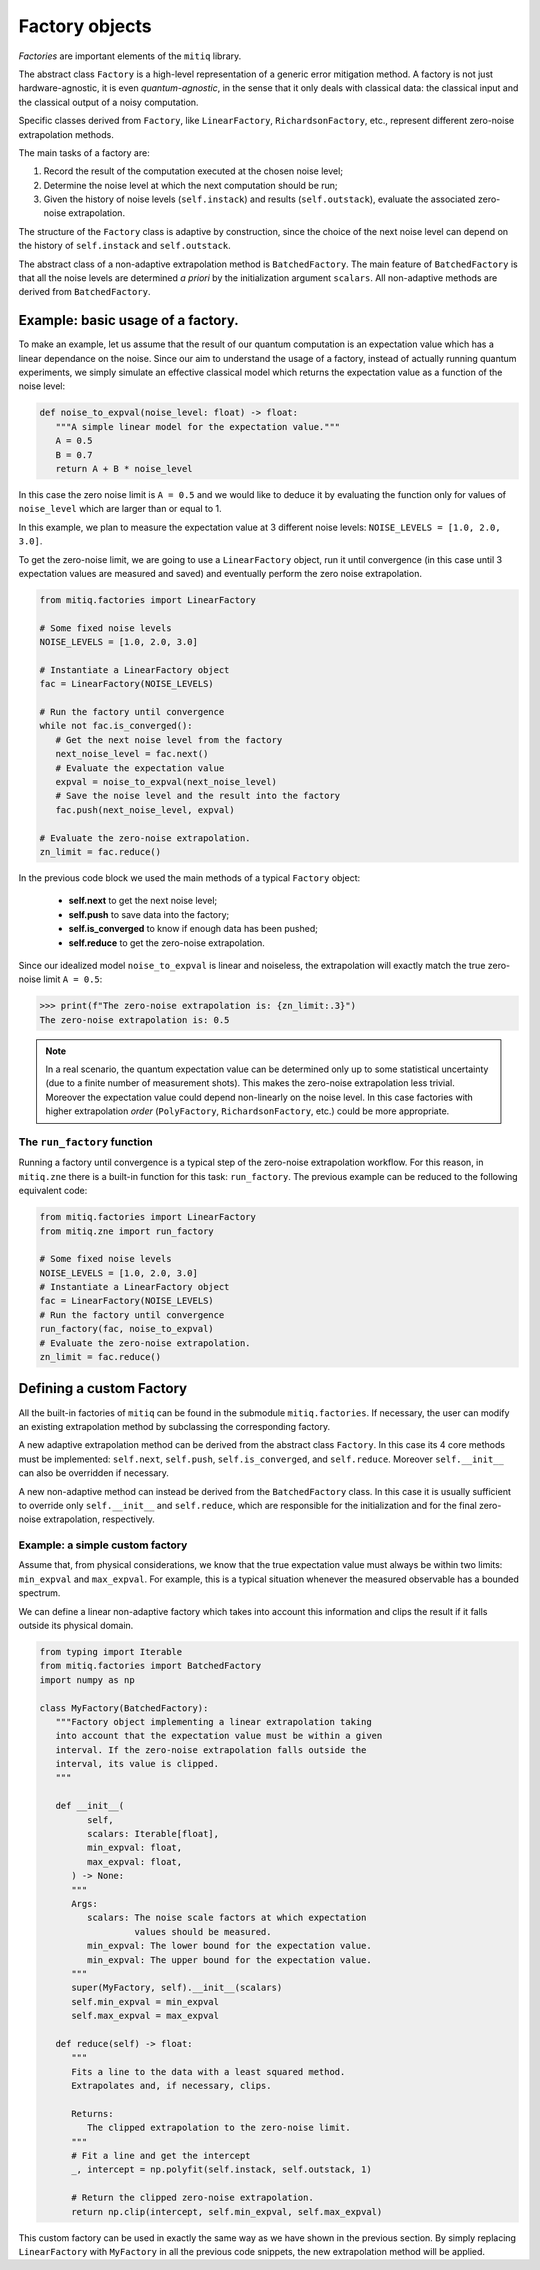 .. mitiq documentation file

*********************************************
Factory objects
*********************************************

*Factories* are important elements of the ``mitiq`` library.

The abstract class ``Factory`` is a high-level representation of a generic error mitigation method. 
A factory is not just hardware-agnostic, it is even *quantum-agnostic*,
in the sense that it only deals with classical data: the classical input and the classical output of a
noisy computation.

Specific classes derived from ``Factory``, like ``LinearFactory``, ``RichardsonFactory``, etc., represent   
different zero-noise extrapolation methods. 

The main tasks of a factory are:
    
1. Record the result of the computation executed at the chosen noise level;

2. Determine the noise level at which the next computation should be run;

3. Given the history of noise levels (``self.instack``) and results (``self.outstack``), 
   evaluate the associated zero-noise extrapolation.

The structure of the ``Factory`` class is adaptive by construction, since the choice of the next noise
level can depend on the history of ``self.instack`` and ``self.outstack``.

The abstract class of a non-adaptive extrapolation method is ``BatchedFactory``. 
The main feature of ``BatchedFactory`` is that all the noise levels are determined
*a priori* by the initialization argument ``scalars``.
All non-adaptive methods are derived from ``BatchedFactory``.  

.. autosummary::

    mitiq.factories.LinearFactory
    mitiq.factories.RichardsonFactory
    mitiq.factories.PolyFactory
    mitiq.factories.ExpFactory
    mitiq.factories.PolyExpFactory
    mitiq.factories.AdaExpFactory

=============================================
Example: basic usage of a factory.
=============================================

To make an example, let us assume that the result of our quantum computation is an expectation 
value which has a linear dependance on the noise.
Since our aim to understand the usage of a factory, instead of actually running quantum experiments, 
we simply simulate an effective classical model which returns the expectation value as a function of the noise level:

.. code-block:: python

   def noise_to_expval(noise_level: float) -> float:
      """A simple linear model for the expectation value."""
      A = 0.5
      B = 0.7
      return A + B * noise_level

In this case the zero noise limit is ``A = 0.5`` and we would like to deduce it by evaluating
the function only for values of ``noise_level`` which are larger than or equal to 1.


In this example, we plan to measure the expectation value at 3 different noise levels: ``NOISE_LEVELS = [1.0, 2.0, 3.0]``.

To get the zero-noise limit, we are going to use a ``LinearFactory`` object, run it until convergence 
(in this case until 3 expectation values are measured and saved) and eventually perform the zero noise extrapolation.

.. code-block:: python

   from mitiq.factories import LinearFactory

   # Some fixed noise levels
   NOISE_LEVELS = [1.0, 2.0, 3.0]

   # Instantiate a LinearFactory object
   fac = LinearFactory(NOISE_LEVELS)

   # Run the factory until convergence
   while not fac.is_converged():
      # Get the next noise level from the factory
      next_noise_level = fac.next()
      # Evaluate the expectation value
      expval = noise_to_expval(next_noise_level)
      # Save the noise level and the result into the factory
      fac.push(next_noise_level, expval)
   
   # Evaluate the zero-noise extrapolation.
   zn_limit = fac.reduce()


In the previous code block we used the main methods of a typical ``Factory`` object:

   - **self.next** to get the next noise level;
   - **self.push** to save data into the factory;
   - **self.is_converged** to know if enough data has been pushed;
   - **self.reduce** to get the zero-noise extrapolation.   

Since our idealized model ``noise_to_expval`` is linear and noiseless, 
the extrapolation will exactly match the true zero-noise limit ``A = 0.5``:

>>> print(f"The zero-noise extrapolation is: {zn_limit:.3}")
The zero-noise extrapolation is: 0.5

.. note::
   
   In a real scenario, the quantum expectation value can be determined only up to some statistical uncertainty  
   (due to a finite number of measurement shots). This makes the zero-noise extrapolation less trivial.
   Moreover the expectation value could depend non-linearly on the noise level. In this case
   factories with higher extrapolation *order* (``PolyFactory``, ``RichardsonFactory``, etc.)
   could be more appropriate.

^^^^^^^^^^^^^^^^^^^^^^^^^^^^^^^^^^^^^^^^^^^^^
The ``run_factory`` function
^^^^^^^^^^^^^^^^^^^^^^^^^^^^^^^^^^^^^^^^^^^^^

Running a factory until convergence is a typical step of the zero-noise extrapolation
workflow. For this reason, in ``mitiq.zne`` there is a built-in function for this task: ``run_factory``.
The previous example can be reduced to the following equivalent code:

.. code-block:: python

   from mitiq.factories import LinearFactory
   from mitiq.zne import run_factory

   # Some fixed noise levels
   NOISE_LEVELS = [1.0, 2.0, 3.0]
   # Instantiate a LinearFactory object
   fac = LinearFactory(NOISE_LEVELS)
   # Run the factory until convergence
   run_factory(fac, noise_to_expval)
   # Evaluate the zero-noise extrapolation.
   zn_limit = fac.reduce()

=============================================
Defining a custom Factory
=============================================

All the built-in factories of ``mitiq`` can be found in the submodule ``mitiq.factories``.
If necessary, the user can modify an existing extrapolation method by subclassing 
the corresponding factory.

A new adaptive extrapolation method can be derived from the abstract class ``Factory``.
In this case its 4 core methods must be implemented:
``self.next``, ``self.push``, ``self.is_converged``, and ``self.reduce``.
Moreover ``self.__init__`` can also be overridden if necessary.

A new non-adaptive method can instead be derived from the ``BatchedFactory`` class.
In this case it is usually sufficient to override only ``self.__init__`` and 
``self.reduce``, which are responsible for the initialization and for the
final zero-noise extrapolation, respectively.

^^^^^^^^^^^^^^^^^^^^^^^^^^^^^^^^^^^^^^^^^^^^^
Example: a simple custom factory
^^^^^^^^^^^^^^^^^^^^^^^^^^^^^^^^^^^^^^^^^^^^^

Assume that, from physical considerations, we know that the true expectation
value must always be within two limits: ``min_expval`` and ``max_expval``.
For example, this is a typical situation whenever the measured observable has a bounded
spectrum.

We can define a linear non-adaptive factory which takes into account this information
and clips the result if it falls outside its physical domain.

.. code-block:: python
 
   from typing import Iterable
   from mitiq.factories import BatchedFactory
   import numpy as np

   class MyFactory(BatchedFactory):
      """Factory object implementing a linear extrapolation taking
      into account that the expectation value must be within a given
      interval. If the zero-noise extrapolation falls outside the
      interval, its value is clipped.
      """

      def __init__(
            self,
            scalars: Iterable[float],
            min_expval: float, 
            max_expval: float,
         ) -> None:
         """
         Args:
            scalars: The noise scale factors at which expectation 
                     values should be measured.
            min_expval: The lower bound for the expectation value.
            min_expval: The upper bound for the expectation value.
         """
         super(MyFactory, self).__init__(scalars)
         self.min_expval = min_expval
         self.max_expval = max_expval

      def reduce(self) -> float:
         """
         Fits a line to the data with a least squared method.
         Extrapolates and, if necessary, clips.
         
         Returns:
            The clipped extrapolation to the zero-noise limit.
         """
         # Fit a line and get the intercept 
         _, intercept = np.polyfit(self.instack, self.outstack, 1)

         # Return the clipped zero-noise extrapolation.
         return np.clip(intercept, self.min_expval, self.max_expval)

This custom factory can be used in exactly the same way as we have
shown in the previous section. By simply replacing ``LinearFactory``
with ``MyFactory`` in all the previous code snippets, the new extrapolation 
method will be applied.
